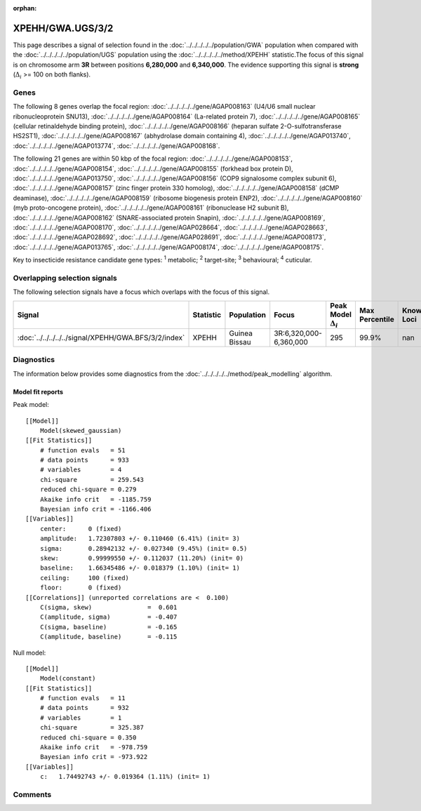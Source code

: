 :orphan:




XPEHH/GWA.UGS/3/2
=================

This page describes a signal of selection found in the
:doc:`../../../../../population/GWA` population
when compared with the :doc:`../../../../../population/UGS` population
using the :doc:`../../../../../method/XPEHH` statistic.The focus of this signal is on chromosome arm
**3R** between positions **6,280,000** and
**6,340,000**.
The evidence supporting this signal is
**strong** (:math:`\Delta_{i}` >= 100 on both flanks).





.. raw:: html
    :file: peak_location.html

.. raw:: html

    <div class='bokeh-figure figure'><p class='caption'>
    <strong>Signal location</strong>. Blue markers show the values of the selection statistic.
    The dashed black line shows the fitted peak model. The shaded red area shows the focus of the
    selection signal. The shaded blue area shows the genomic region in linkage with the
    selection event. Use the mouse wheel or the controls at the top right of the plot to zoom
    in, and hover over genes to see gene names and descriptions.
    </p></div>

Genes
-----


The following 8 genes overlap the focal region: :doc:`../../../../../gene/AGAP008163` (U4/U6 small nuclear ribonucleoprotein SNU13),  :doc:`../../../../../gene/AGAP008164` (La-related protein 7),  :doc:`../../../../../gene/AGAP008165` (cellular retinaldehyde binding protein),  :doc:`../../../../../gene/AGAP008166` (heparan sulfate 2-O-sulfotransferase HS2ST1),  :doc:`../../../../../gene/AGAP008167` (abhydrolase domain containing 4),  :doc:`../../../../../gene/AGAP013740`,  :doc:`../../../../../gene/AGAP013774`,  :doc:`../../../../../gene/AGAP008168`.



The following 21 genes are within 50 kbp of the focal
region: :doc:`../../../../../gene/AGAP008153`,  :doc:`../../../../../gene/AGAP008154`,  :doc:`../../../../../gene/AGAP008155` (forkhead box protein D),  :doc:`../../../../../gene/AGAP013750`,  :doc:`../../../../../gene/AGAP008156` (COP9 signalosome complex subunit 6),  :doc:`../../../../../gene/AGAP008157` (zinc finger protein 330 homolog),  :doc:`../../../../../gene/AGAP008158` (dCMP deaminase),  :doc:`../../../../../gene/AGAP008159` (ribosome biogenesis protein ENP2),  :doc:`../../../../../gene/AGAP008160` (myb proto-oncogene protein),  :doc:`../../../../../gene/AGAP008161` (ribonuclease H2 subunit B),  :doc:`../../../../../gene/AGAP008162` (SNARE-associated protein Snapin),  :doc:`../../../../../gene/AGAP008169`,  :doc:`../../../../../gene/AGAP008170`,  :doc:`../../../../../gene/AGAP028664`,  :doc:`../../../../../gene/AGAP028663`,  :doc:`../../../../../gene/AGAP028692`,  :doc:`../../../../../gene/AGAP028691`,  :doc:`../../../../../gene/AGAP008173`,  :doc:`../../../../../gene/AGAP013765`,  :doc:`../../../../../gene/AGAP008174`,  :doc:`../../../../../gene/AGAP008175`.


Key to insecticide resistance candidate gene types: :sup:`1` metabolic;
:sup:`2` target-site; :sup:`3` behavioural; :sup:`4` cuticular.

Overlapping selection signals
-----------------------------

The following selection signals have a focus which overlaps with the
focus of this signal.

.. cssclass:: table-hover
.. list-table::
    :widths: auto
    :header-rows: 1

    * - Signal
      - Statistic
      - Population
      - Focus
      - Peak Model :math:`\Delta_{i}`
      - Max Percentile
      - Known Loci
    * - :doc:`../../../../../signal/XPEHH/GWA.BFS/3/2/index`
      - XPEHH
      - Guinea Bissau
      - 3R:6,320,000-6,360,000
      - 295
      - 99.9%
      - nan
    




Diagnostics
-----------

The information below provides some diagnostics from the
:doc:`../../../../../method/peak_modelling` algorithm.

.. raw:: html

    <div class="figure">
    <img src="../../../../../_static/data/signal/XPEHH/GWA.UGS/3/2/peak_finding.png"/>
    <p class="caption"><strong>Selection signal in context</strong>. @@TODO</p>
    </div>

.. raw:: html

    <div class="figure">
    <img src="../../../../../_static/data/signal/XPEHH/GWA.UGS/3/2/peak_targetting.png"/>
    <p class="caption"><strong>Peak targetting</strong>. @@TODO</p>
    </div>

.. raw:: html

    <div class="figure">
    <img src="../../../../../_static/data/signal/XPEHH/GWA.UGS/3/2/peak_fit.png"/>
    <p class="caption"><strong>Peak fitting diagnostics</strong>. @@TODO</p>
    </div>

Model fit reports
~~~~~~~~~~~~~~~~~

Peak model::

    [[Model]]
        Model(skewed_gaussian)
    [[Fit Statistics]]
        # function evals   = 51
        # data points      = 933
        # variables        = 4
        chi-square         = 259.543
        reduced chi-square = 0.279
        Akaike info crit   = -1185.759
        Bayesian info crit = -1166.406
    [[Variables]]
        center:      0 (fixed)
        amplitude:   1.72307803 +/- 0.110460 (6.41%) (init= 3)
        sigma:       0.28942132 +/- 0.027340 (9.45%) (init= 0.5)
        skew:        0.99999550 +/- 0.112037 (11.20%) (init= 0)
        baseline:    1.66345486 +/- 0.018379 (1.10%) (init= 1)
        ceiling:     100 (fixed)
        floor:       0 (fixed)
    [[Correlations]] (unreported correlations are <  0.100)
        C(sigma, skew)               =  0.601 
        C(amplitude, sigma)          = -0.407 
        C(sigma, baseline)           = -0.165 
        C(amplitude, baseline)       = -0.115 


Null model::

    [[Model]]
        Model(constant)
    [[Fit Statistics]]
        # function evals   = 11
        # data points      = 932
        # variables        = 1
        chi-square         = 325.387
        reduced chi-square = 0.350
        Akaike info crit   = -978.759
        Bayesian info crit = -973.922
    [[Variables]]
        c:   1.74492743 +/- 0.019364 (1.11%) (init= 1)



Comments
--------


.. raw:: html

    <div id="disqus_thread"></div>
    <script>
    
    (function() { // DON'T EDIT BELOW THIS LINE
    var d = document, s = d.createElement('script');
    s.src = 'https://agam-selection-atlas.disqus.com/embed.js';
    s.setAttribute('data-timestamp', +new Date());
    (d.head || d.body).appendChild(s);
    })();
    </script>
    <noscript>Please enable JavaScript to view the <a href="https://disqus.com/?ref_noscript">comments.</a></noscript>


